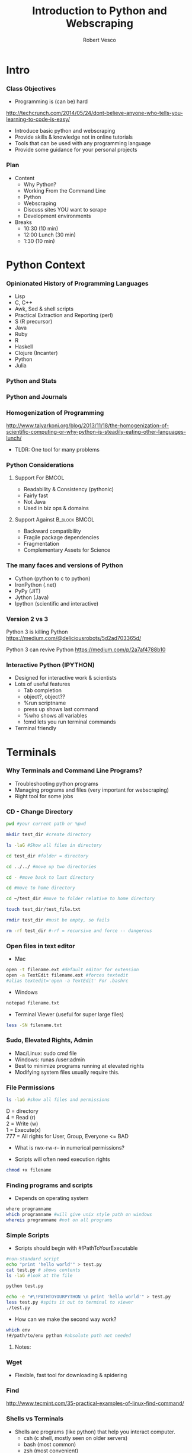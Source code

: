 #+TITLE: Introduction to Python and Webscraping
#+Author: Robert Vesco
#+LaTeX_HEADER: \institute[Yale]{Yale School of Management}
#+LaTeX_CLASS: beamer
#+BEAMER_THEME: Montpellier
#+BEAMER_COLOR_THEME: beaver
#+BEAMER_INNER_THEME: rounded
#+BEAMER_OUTER_THEME: infolines
#+BEAMER_FONT_THEME: professionalfonts
#+OPTIONS: H:3
#+OPTIONS: toc:nil
 # #+Latex_header: \setbeameroption{show only notes}
#+Latex_header: \setbeameroption{show notes}
#+Latex_header: \input{preamble.tex}
#+Latex_header: \usepackage{attachfile2}
#+Latex_header: \usepackage{hyperref}
#+Latex_header: \setbeamertemplate{itemize/enumerate subbody begin}{\vspace{0.1cm}}
#+Latex_header: \setbeamertemplate{itemize/enumerate subbody end}{\vspace{0.1cm}}
#+EXPORT_SELECT_TAGS: export
#+EXPORT_EXCLUDE_TAGS: noexport

* Intro

*** Class Objectives

- Programming is (can be) hard
http://techcrunch.com/2014/05/24/dont-believe-anyone-who-tells-you-learning-to-code-is-easy/

- Introduce basic python and webscraping
- Provide skills & knowledge not in online tutorials
- Tools that can be used with any programming language
- Provide some guidance for your personal projects

*** Plan
- Content
  - Why Python?
  - Working From the Command Line
  - Python
  - Webscraping
  - Discuss sites YOU want to scrape
  - Development environments
- Breaks 
  - 10:30 (10 min)
  - 12:00 Lunch (30 min)
  - 1:30 (10 min)

* Python Context

*** Opinionated  History of Programming Languages

- Lisp
- C, C++ 
- Awk, Sed & shell scripts
- Practical Extraction and Reporting (perl)
- S (R precursor)
- Java 
- Ruby
- R 
- Haskell
- Clojure (Incanter)
- Python
- Julia 

*** Python and Stats

[[file:./images/lang_and_regression.png]]

*** Python and Journals

[[file:./images/lang_in_journals.png]]

*** Homogenization of Programming

http://www.talyarkoni.org/blog/2013/11/18/the-homogenization-of-scientific-computing-or-why-python-is-steadily-eating-other-languages-lunch/ 

- TLDR: One tool for many problems

*** Python Considerations
**** Support For						      :BMCOL:
   :PROPERTIES:
   :BEAMER_env: block
   :BEAMER_col: 0.4
   :BEAMER_envargs: C[t]
   :END:
- Readability & Consistency (pythonic)
- Fairly fast
- Not Java
- Used in biz ops & domains

**** Support Against					      :B_block:BMCOL:
   :PROPERTIES:
   :BEAMER_env: block
   :BEAMER_col: 0.4
    :END:
- Backward compatibility
- Fragile package dependencies
- Fragmentation
- Complementary Assets for Science

*** The many faces and versions of Python

- Cython (python to c to python)
- IronPython (.net)
- PyPy (JIT)
- Jython (Java)
- Ipython (scientific and interactive)

*** Version 2 vs 3

Python 3 is killing Python
https://medium.com/@deliciousrobots/5d2ad703365d/ 

Python 3 can revive Python
https://medium.com/p/2a7af4788b10

*** Interactive Python (IPYTHON)

- Designed for interactive work & scientists
- Lots of useful features
  - Tab completion
  - object?, object??
  - %run scriptname
  - press up shows last command
  - %who shows all variables
  - !cmd lets you run terminal commands
- Terminal friendly
* Terminals

*** Why Terminals and Command Line Programs?

- Troubleshooting python programs
- Managing programs and files (very important for webscraping)
- Right tool for some jobs

*** CD - Change Directory 

#+BEGIN_SRC sh
pwd #your current path or %pwd 

mkdir test_dir #create directory

ls -laG #Show all files in directory

cd test_dir #folder = directory

cd ../../ #move up two directories

cd - #move back to last directory

cd #move to home directory

cd ~/test_dir #move to folder relative to home directory

touch test_dir/test_file.txt

rmdir test_dir #must be empty, so fails

rm -rf test_dir #-rf = recursive and force -- dangerous
#+END_SRC
 

*** Open files in text editor
- Mac
#+BEGIN_SRC sh 
open -t filename.ext #default editor for extension
open -a TextEdit filename.ext #forces textedit
#alias textedit='open -a TextEdit' For .bashrc
#+END_SRC
- Windows 
#+BEGIN_SRC sh
notepad filename.txt
#+END_SRC
- Terminal Viewer (useful for super large files)
#+BEGIN_SRC sh
less -SN filename.txt
#+END_SRC


*** Sudo, Elevated Rights, Admin

- Mac/Linux: sudo cmd file
- Windows: runas /user:admin
- Best to minimize programs running at elevated rights
- Modifying system files usually require this. 


*** File Permissions

#+BEGIN_SRC sh
ls -laG #show all files and permissions
#+END_SRC

D = directory \\
4 = Read (r) \\
2 = Write (w) \\
1 = Execute(x) \\
777 = All rights for User, Group, Everyone <= BAD

- What is rwx-rw-r-- in numerical permissions?

- Scripts will often need execution rights
#+BEGIN_SRC sh
chmod +x filename
#+END_SRC


*** Finding programs and scripts
- Depends on operating system

#+BEGIN_SRC sh
where programname
which programname #will give unix style path on windows
whereis programname #not on all programs
#+END_SRC



*** Simple Scripts
- Scripts should begin with #!PathToYourExecutable
#+BEGIN_SRC sh
#non-standard script
echo "print 'hello world'" > test.py
cat test.py # shows contents
ls -laG #look at the file 

python test.py 

echo -e "#\!PATHTOYOURPYTHON \n print 'hello world'" > test.py
less test.py #spits it out to terminal to viewer
./test.py
#+END_SRC
- How can we make the second way work?

#+BEGIN_SRC sh
which env 
!#/path/to/env python #absolute path not needed
#+END_SRC

**** Notes: 
     :PROPERTIES:
     :BEAMER_env: note
     :END:



*** Wget 
- Flexible, fast tool for downloading & spidering

*** Find

http://www.tecmint.com/35-practical-examples-of-linux-find-command/


*** Shells vs Terminals

- Shells are programs (like python) that help you interact computer.
  - csh (c shell, mostly seen on older servers)
  - bash (most common)
  - zsh (most convenient)
- Terminals are wrappers around shells (iterm2 for macs)
- .bashrc, .cshrc, .zshrc are configuration files for shells


*** Paths
- One of the biggest causes of angst
- Exists at system and user levels
- Order matters; read first > read second
#+BEGIN_SRC sh
#in bash, zsh 

#in windows (dos)
path %path%;C:\Python #temp
# see control panel > environment variables for permanent
#+END_SRC
- Macs/linux
#+BEGIN_SRC sh
/etc/paths #admin levels for mac
/etc/environment #admin
~/.bashrc #user level for mac/linux
export PATH="$PATH:/usr/local/bin/python"
PATH=$PATH:/my/new/path #temporary
#+END_SRC


* Python

*** Anaconda and Spydyer

- Anaconda is a pre-packaged python distribution for scientists
- Spyder is an IDE (Integrated Development Environment)
- Open a terminal or click spyder 

#+BEGIN_SRC sh
anaconda/bin/spyder
#+END_SRC

- Open terminal within spyder


** Basics

*** Programming Concepts 

- Types (int, strings)
- Data Structures
- Variables
- Flow structures
- Function, Objects and Modules
- Scripting and Programs


*** Hello World

**** Version 2 - Print Statement
#+BEGIN_SRC python
print "hello world"
#+END_SRC

#+RESULTS:
:RESULTS:
hello world
:END:

**** Version 3 - Print Function
#+BEGIN_SRC python
print("hello world")
#+END_SRC

#+RESULTS:
hello world

**** Note 
:PROPERTIES:
:BEAMER_env: note
:END:
 
- stuff and stuff


*** Comments in Python 

#+BEGIN_SRC python
# This is a single line comment
print "stuff" # This is also a comment

'''
Multiline comments 
Are surround by triple-quoted strings
'''

#+END_SRC

**** Notes: 
:PROPERTIES:
:BEAMER_env: note
:END:

- stuff and stuff2




*** Basic Types
- Numeric: int, float, long, complex
- Sequence: str, unicode, list, tuple, bytearray, buffer, xrange
#+BEGIN_SRC python :results output code :session :exports result
  var1 = "test strings"
  var2 = 3      
  type(var1) 
  type(var2)
  var3 = str(3) # conversion is possible, sometimes
  type(var3)
#+END_SRC

#+RESULTS:
#+BEGIN_SRC python
<type 'str'>
<type 'int'>
<type 'str'>
#+END_SRC


*** Data Structures
- Often considered "types" or "compound types"
- Base python has
  - lists = ['apples',44, 'peaches']
  - tuples = read-only lists = ('apples',44,'peaches')
  - dictionaries = key:value pairs = {'firstname':'tom','lastname':'selleck'}


*** Lists: Slicing
- lists are flexible. They can be nested, shrunk, combined ...
- Indexed starting with 0
- Limitation: searching for elements when you don't know index #

#+BEGIN_SRC python :results output code :session :exports result
ls = [1,"a",2,"b", 1]
ls[0]
ls[0:2]
ls[:]
ls[1:]
ls[1:4:2] #last element in step. Easy way to get odd
#+END_SRC 

#+RESULTS:
#+BEGIN_SRC python
1
[1, 'a']
[1, 'a', 2, 'b', 1]
['a', 2, 'b', 1]
['a', 'b']
#+END_SRC


*** Lists: Adding and Removing Elements

#+BEGIN_SRC python :results output code :session :exports result
ls # pre
ls.append("add to end")
ls.insert(1,"after second element")
ls.insert(-1, "after second to last")
ls.remove('a') # by value, not index
ls # post
ls.index('b')
ls.count(1)
#+END_SRC 

#+RESULTS:
#+BEGIN_SRC python
[1, 'a', 2, 'b', 1]
>>> >>> >>> >>> [1, 'after second element', 2, 'b', 1, 'after second to last', 'add to end']
3
2
#+END_SRC


*** Lists: Whole List Operations

#+BEGIN_SRC python :results output code :session :exports result
# Concatenate two lists
ls.extend(["newlist added to old"])
ls.sort()
ls
ls.reverse()
ls
#+END_SRC 

#+RESULTS:
#+BEGIN_SRC python
[1, 1, 2, 'add to end', 'after second element', 'after second to last', 'b', 'newlist added to old']
['newlist added to old', 'b', 'after second to last', 'after second element', 'add to end', 2, 1, 1]
#+END_SRC


*** Lists: List Comprehensions
- Functions on list elements, like loops
- Not recommended for complex scenarios

#+BEGIN_SRC python :results output code :session :exports result
ls2 = [str(x) for x in ls]
ls2
## nested loop, + = concat for strings
[[x+y for x in ls2] for y in ls2]
#+END_SRC 

#+RESULTS:
#+BEGIN_SRC python
['1', 'a', '2', 'b', '1']
[['11', 'a1', '21', 'b1', '11'], ['1a', 'aa', '2a', 'ba', '1a'], ['12', 'a2', '22', 'b2', '12'], ['1b', 'ab', '2b', 'bb', '1b'], ['11', 'a1', '21', 'b1', '11']]
#+END_SRC


*** Sets
- Set are like lists, but must contain unique data and can't be nested
- Allows operations such a union and intersections

#+BEGIN_SRC python :results output code :session :exports result
ls_dupes = [1,2,3,4,4,3]
st = set(ls_dupes)
print st
st2 = {1,2,3,5}
print st | st2 # union
print st & st2 # intersection
lss = list(st & st2) # convert back
#+END_SRC 

#+RESULTS:
#+BEGIN_SRC python
>>> set([1, 2, 3, 4])
>>> set([1, 2, 3, 4, 5])
set([1, 2, 3])
>>> <type 'list'>
#+END_SRC


*** Tuples
- Tuples are like lists, but they are immutable
- Memory efficient because python knows how much memory to allocate
#+BEGIN_SRC python :results output code :session :exports result
tp = () # empty tuple
tp1 = (1,) #tuple with one element (comma required)
tp2 = (1,2,3)
tp
tp1
tp2
tp2[2] #slicing uses [] not ()
#+END_SRC 

#+RESULTS:
#+BEGIN_SRC python
()
(1,)
(1, 2, 3)
3
#+END_SRC


*** Dictionaries
- Represented by key:value pairs. Know as hashes, maps, associative collections
- Key can be numbers or strings, but must be unique.
- Value can be mutable or not, can be combined with tuples
- Useful when you need a fast lookup based on custom key. 

#+BEGIN_SRC python :results output code :session :exports result
dct = {'first':1, 'second':2, 'third':3}
dct['second']
del(dct['third'])
dct.keys()
dct.values()
#+END_SRC 

#+RESULTS:
#+BEGIN_SRC python
2
['second', 'first']
[2, 1]
#+END_SRC


*** Operators


*** Control structures


*** Strings

**** Strings vs Numbers
#+BEGIN_SRC python :results output code :session :exports result
string = "123456"
number = 123456 
string is number
int(string) is number # different "objects"
int(string)==number # testing equality of value
#+END_SRC 

#+RESULTS:
#+BEGIN_SRC python
False
False
True
#+END_SRC


**** Strings vs lists of strings

#+BEGIN_SRC python :results output code :session :exports result
a = [string]
b = [string]
a == b # compares equality
a is b # compares whether objects 
  
#+END_SRC 

#+RESULTS:
#+BEGIN_SRC python

>>> True
False
#+END_SRC

*** Objects, Methods and Functions
- Methods are function that operate on objects
- Object: dog Method: eat
- Functions
http://stackoverflow.com/questions/8108688/in-python-when-should-i-use-a-function-instead-of-a-method


#+BEGIN_SRC python :results output code :session :exports result
  var1.capitalize() # method on object
  len(var1) # also method, but functional looking
#+END_SRC

#+RESULTS:
#+BEGIN_SRC python
'Test strings'
12
#+END_SRC


*** Modules

*** Dates

*** Functions
- parameter order matters, unless name=paramater
- anonymous functions use lambda keyword
- return statements without value return nothing
- Variables within function have local scope

#+BEGIN_SRC python :results output code :session :exports result
def printnum( x, y ):
    """This passes a parameter to the print statement"""
    print x, y
    return

printnum(y=3, x="printing this:")
printnum("positional ordering matter if not named", 4)
#+END_SRC 

#+RESULTS:
#+BEGIN_SRC python
printing this: 3
positional ordering matter is not named 4
#+END_SRC


*** Files I/O

*** CSV files - Basic
#+BEGIN_SRC sh
echo -e "header1, header2\n1,2\n3,4" > test.csv
#+END_SRC
#+BEGIN_SRC python :results output code :session :exports result
import csv
fl = list(csv.reader(open("test.csv")))
header, values = fl[0], fl[1:]
header
values
fl
#+END_SRC 

#+RESULTS:
#+BEGIN_SRC python
['head1', 'head2']
[['1', '2'], ['3', '4']]
[['head1', 'head2'], ['1', '2'], ['3', '4']]
#+END_SRC

*** CSV files - Custom

#+BEGIN_SRC python :results output code :session :exports result
class customcsv(csv.Dialect):
    lineterminator = '\n'
    delimiter = ','
    quoting = csv.QUOTE_NONE

fl.csv = csv.reader("test.csv", dialect=customcsv)
fl.csv
#+END_SRC 

#+RESULTS:
#+BEGIN_SRC python


#+END_SRC

*** CSV files - Pandas - read_csv

#+BEGIN_SRC python :results output code :session :exports result
import pandas as pd
# header=none if not in file
# or read_table + sep(delimeter)
fldf = pd.read_csv("test.csv")
type(fldf) #type is different
fldf
#+END_SRC 

#+RESULTS:
#+BEGIN_SRC python
<class 'pandas.core.frame.DataFrame'>
     head1  head2
0      1      2
1      3      4

[2 rows x 2 columns]
#+END_SRC

*** CSV files - Pandas - More Options
- nrow=5 => read 5 rows
- na\(\textunderscore\)rep='NULL' => set null to NULL else empty
- index=FALSE => no indices in output
- cols=['header1','header2'] => specify columns
- For all options:
http://pandas.pydata.org/pandas-docs/version/0.13.1/generated/pandas.io.parsers.read_csv.html

*** CSV files - Pandas - to\(\_\)csv
- Many of the same options as read_csv
http://pandas.pydata.org/pandas-docs/version/0.13.1/generated/pandas.DataFrame.to_csv.html
#+BEGIN_SRC python :results output code :session :exports result
import os #to see directory contents
fldf
fldf.to_csv("files/test_out.csv")
os.listdir('files')
#+END_SRC 

#+RESULTS:
#+BEGIN_SRC python

head1  head2
0      1      2
1      3      4

[2 rows x 2 columns]
>>> ['test_out.csv']
#+END_SRC


*** Getting Help
- help(function) gets you the "docstring"
#+BEGIN_SRC python :results output code :session :exports result
help(len)
#+END_SRC 

#+RESULTS:
#+BEGIN_SRC python
Help on built-in function len in module __builtin__:

len(...)
    len(object) -> integer

    Return the number of items of a sequence or mapping.
#+END_SRC


** Advanced

*** Regular Expression

*** Expressions

*** Classes/Objects

*** Common Packages
**** Scientific
 - Numpy: N-dimensional arrays, C integration, linear algebra
 - SciPy: Numerical integration, optimization, depends on Numpy
 - Matplotlib: 2d plotting
 - Pandas: Approximates R/Stata, data cleaning, dataframes
 - Statsmodels: For statistical models
**** Webscraping
- BeautifulSoup


* Webscraping

** Firefox/HTML

*** HTML/XML/JSON

- HTML is an implementation of XML (a meta language)
- JavaScript Object Notation (JSON) is replacing xml for speed and readability (api) 

*** Firebug
- Firebug is tool that allow you to inspect the elements of a webpage
directly. 


** XML

*** XPATH SQL for HTML/XML
- Xpath is a language that allows you to select "nodes" from xml
- Note: xpath 2.0 not implemented in all cases though many examples online
- Xpath 1.0 Tutorial
: http://www.zvon.org/comp/r/tut-XPath_1.html#Pages~List_of_XPaths
- Full reference
http://www.w3.org/TR/xpath/ 




*** XML - Loading
:PROPERTIES:
:BEAMER_opt: shrink=1
:END:

#+BEGIN_SRC python :results output code :session :exports result :tangle pdfxml.txt
xml = """
    <root>
        <name type="superhero">Batman</name>
            <sidekick>Batty</sidekick>
        <contact type="email">riseup@batman.com</contact>
        <contact type="phone">555-1212</contact>
    </root>
            """

from lxml import objectify
root = objectify.fromstring(xml) #use parse from file

print root.tag
print root.text
print root.attrib

print root.name.tag
print root.name.text
print root.name.attrib

for con in root.contact:
    print con.text
    print con.attrib
#+END_SRC 
\textattachfile[color =  0.5 0.5 0.5]{pdfxml.txt}{view source}


** JSON

*** JSON - Loading
 
#+BEGIN_SRC python :results output code :session :exports result
jsn = """
    {"name":"batman",
     "hobbies": ["fast cars", "fast planes", "spending money"],
    "buddy":"robin",
    "enemies": [{"name":"The Joker"},
                {"name":"The People of Gotham"}]
                }
"""
import json
#NOTE: loads for strings, load for files
rslt = json.loads(jsn) #put this into a form for python
print rslt
jsn_again = json.dumps(rslt) #back to json
 #+END_SRC 

 #+RESULTS:
 #+BEGIN_SRC python
{u'buddy': u'robin', u'enemies': [{u'name': u'The Joker'}, {u'name': u'The People of Gotham'}], u'name': u'batman', u'hobbies': [u'fast cars', u'fast planes', u'spending money']}
 #+END_SRC


*** JSON - Converting to DataFrames

#+BEGIN_SRC python :results output code :session :exports result
enemies = pd.DataFrame(rslt['enemies'], columns=['name'])
enemies
#+END_SRC 

#+RESULTS:
#+BEGIN_SRC python
              name
0             The Joker
1             The People of Gotham

[2 rows x 1 columns]
#+END_SRC


*** JSON - Converting to DataFrames

#+BEGIN_SRC python :results output code :session :exports result
enemies = pd.DataFrame(rslt['enemies'], columns=['name'])
enemies
#+END_SRC 

#+RESULTS:
#+BEGIN_SRC python
              name
0             The Joker
1  The People of Gotham

[2 rows x 1 columns]
#+END_SRC


*** JSON - Example
:PROPERTIES:
:BEAMER_opt: shrink=20
:END:

#+BEGIN_SRC python :results output code :session :exports result
import json
import urllib2
import pprint import pprint
import pandas as pd

prefix="http://maps.googleapis.com/maps/api/geocode/json?address="
suffix="&sensor=false"
address="165%20Whitney%20Avenue,%20New%20Haven,%20CT"
url = prefix+address+suffix
j = urllib2.urlopen(url)
js = json.load(j)
type(js) #if in doubt, check type

#pprint(js) 

#notice nested list, so use index to get into it
rstadd = js['results'][0]['address_components']

for rs in rstadd:
    print rs['short_name'], rs['types']

import pandas as pd
pd.DataFrame(rstadd)
#+END_SRC 
\textattachfile[color =  0.5 0.5 0.5]{pdfjson.txt}{view source}


*** Regular Expressions (Regex)
- Regex came from perl, used to find text patterns
- To fragile for webscraping, but important complement


* Development

** Paths

stuff

** Other

Stuff


* Other resources
:PROPERTIES:
:BEAMER_env: ignoreheading
:END:

*** Git

http://wildlyinaccurate.com/a-hackers-guide-to-git

** Python
*** Operators

*** Setting Up Your Development Environment


* BEAMER Slide Examples 
:PROPERTIES:
:BEAMER_env: ignoreheading
:END:

*** Top Aligned Blocks

**** Code						      :B_block:BMCOL:
   :PROPERTIES:
   :BEAMER_env: block
   :BEAMER_col: 0.5
   :BEAMER_envargs: C[t]
   :END:
Cool
Lots
of Stuf

To talk

about

**** Result						      :B_block:BMCOL:
    :PROPERTIES:
    :BEAMER_env: block
    :BEAMER_col: 0.5
    :END:
pretty nice!


** Inline math


*** Beamer: Animated Bullets

#+ATTR_BEAMER: :overlay +-
     - Trouble Shooting
     - A framework for thinking about programming


*** Beamer Columns

**** Stuff							      :BMCOL:
:PROPERTIES:
:BEAMER_col: 0.5 
:END:
**** Stuff
- Truth is ephemeral


**** Stuff 2						      :BMCOL:B_block:
:PROPERTIES:
:BEAMER_col: 0.5 
:END:
- What is right?
- What is Wrong?

  
* Junk/Archive
:PROPERTIES:
:BEAMER_env: ignoreheading
:END:

*** setting python paths

#+BEGIN_example
:Setting environment variables (like PYTHONPATH)
:Create an emacs-lisp code block that looks like this:

:#+BEGIN_SRC emacs-lisp
:(setenv "PYTHONPATH" "/Users/neilsen/Development/obswatch-trunk/common/python")
:#+END_SRC
:Execute it, and it changes the environment accordingly.
:Note that you can also append to environment variables like this:

:#+BEGIN_SRC emacs-lisp
:(setenv "PYTHONPATH" (concat (getenv "PYTHONPATH") ":" (getenv "DQSTATS_DIR")))
:#+END_SRC
:#+END_SRC
#+end_example



*** How to use virtualenv & pip 

#+BEGIN_SRC sh
## run this on the command line
## assuming you are in your projects folder, create a new folder
mkdir projects1 

cd projects1

## now create your virtualenv environment
## this will create a folder called "env". 
## this will house a local version of python. 
virtualenv env 

## IMPORTANT. 
## Now you need to activate your environment. 
source env/bin/activate

## now you will be using a local version of python instead of your
## system's python

## to deactivate, simply type
deactivate
#+END_SRC

*** How to Share Ipython Notebooks
*** How to share your vagrant box
*** Testing Python Output

#+BEGIN_SRC python
a = ('b', 200)
b = ('x', 10)
c = ('q', -42)
return (a, b, c)
#+END_SRC

#+RESULTS:
| b | 200 |
| x |  10 |
| q | -42 |

*** Python Output

#+BEGIN_SRC python
a = ('b', 200)
b = ('x', 10)
c = ('q', -42)
return (a, b, c)
#+END_SRC

By removing the :exports both, you can export just the code and not the output. By replaceing it with :exports results, you can export the output without the source. 

*** Using pip once virtualenv is activated

:PROPERTIES:
:BEAMER_opt: shrink=1
:END:

#+ATTR_LATEX: width=\textwidth
#+BEGIN_SRC sh
## again, these should be run on the command line. 
## first, let's activate your virtual environment, if you haven't 
## already
source env/bin/activate

## first, let's inspect what command are available in pip
pip help

## from this, we see that there are a number of commands we will 
## find useful
pip list # this shows what programs are already installed
pip search numpy # this searches for packages named "numpy"
pip install numpy # this installs the numpy package. 

## if you have many packages you want to install, you can 
## create a requirements list
## this will create a file with a list of modules to install
## you can use your editor of choice to install this. 
echo "numpy\nbeautifulsoup" > requirements.txt

## this will install all the packages in the text file. 
## NOTE: you can specify the versions of module too. Sometimes
## this is important. 
pip install -r requirements.txt

## now let's confirm that they installed correctly
pip list 

## now if you are done with virtualenv remember to deactivate it
deactivate
#+END_SRC



* CheatSheets

** Python

*** Operators
\tiny
#+ATTR_LaTeX: :align |c|p{2in}|l|
| Operator | Description                                                                                                                         | Example                                         |
| +        | Addition - Adds values on either side of the operator                                                                               | a + b will give 30                              |
| -        | Subtraction - Subtracts right hand operand from left hand operand                                                                   | a - b will give -10                             |
| *        | Multiplication - Multiplies values on either side of the operator                                                                   | a * b will give 200                             |
| /        | Division - Divides left hand operand by right hand operand                                                                          | b / a will give 2                               |
| %        | Modulus - Divides left hand operand by right hand operand and returns remainder                                                     | b % a will give 0                               |
| **       | Exponent - Performs exponential (power) calculation on operators                                                                    | a**b will give 10 to the power 20               |
| //       | Floor Division - The division of operands where the result is the quotient in which the digits after the decimal point are removed. | 9//2 is equal to 4 and 9.0//2.0 is equal to 4.0 |
